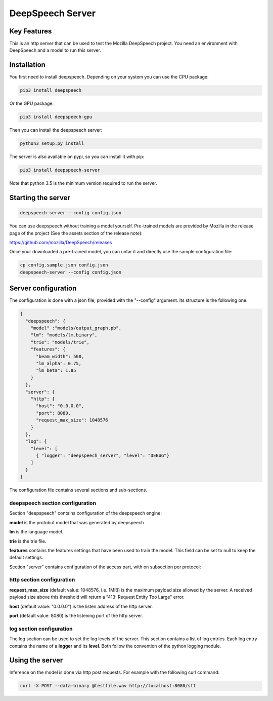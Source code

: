 ==================
DeepSpeech Server
==================

.. image:: https://travis-ci.org/MainRo/deepspeech-server.svg?branch=master
    :target: https://travis-ci.org/MainRo/deepspeech-server

.. image:: https://badge.fury.io/py/deepspeech-server.svg
    :target: https://badge.fury.io/py/deepspeech-server

Key Features
============

This is an http server that can be used to test the Mozilla DeepSpeech project.
You need an environment with DeepSpeech and a model to run this server.

Installation
=============

You first need to install deepspeech. Depending on your system you can use the
CPU package:

.. code-block:: console

    pip3 install deepspeech

Or the GPU package:

.. code-block:: console

    pip3 install deepspeech-gpu

Then you can install the deepspeech server:

.. code-block:: console

    python3 setup.py install

The server is also available on pypi, so you can install it with pip:

.. code-block:: console

    pip3 install deepspeech-server

Note that python 3.5 is the minimum version required to run the server.

Starting the server
====================

.. code-block:: console

    deepspeech-server --config config.json

You can use deepspeech without training a model yourself. Pre-trained
models are provided by Mozilla in the release page of the project (See the
assets section of the release note):

https://github.com/mozilla/DeepSpeech/releases

Once your downloaded a pre-trained model, you can untar it and directly use the
sample configuration file:

.. code-block:: console

    cp config.sample.json config.json
    deepspeech-server --config config.json

Server configuration
=====================

The configuration is done with a json file, provided with the "--config" argument.
Its structure is the following one:

.. code-block:: json

    {
      "deepspeech": {
        "model" :"models/output_graph.pb",
        "lm": "models/lm.binary",
        "trie": "models/trie",
        "features": {
          "beam_width": 500, 
          "lm_alpha": 0.75,
          "lm_beta": 1.85
        }
      },
      "server": {
        "http": {
          "host": "0.0.0.0",
          "port": 8080,
          "request_max_size": 1048576
        }
      },
      "log": {
        "level": [
          { "logger": "deepspeech_server", "level": "DEBUG"}
        ]
      }
    }

The configuration file contains several sections and sub-sections.

deepspeech section configuration
--------------------------------

Section "deepspeech" contains configuration of the deepspeech engine:

**model** is the protobuf model that was generated by deepspeech

**lm** is the language model.

**trie** is the trie file.

**features** contains the features settings that have been used to train the 
model. This field can be set to null to keep the default settings.

Section "server" contains configuration of the access part, with on subsection per protocol:

http section configuration
--------------------------

**request_max_size** (default value: 1048576, i.e. 1MiB) is the maximum payload
size allowed by the server. A received payload size above this threshold will
return a "413: Request Entity Too Large" error.

**host**  (default value: "0.0.0.0") is the listen address of the http server.

**port** (default value: 8080) is the listening port of the http server.

log section configuration
-------------------------

The log section can be used to set the log levels of the server. This section
contains a list of log entries. Each log entry contains the name of a **logger** 
and its **level**. Both follow the convention of the python logging module.


Using the server
================

Inference on the model is done via http post requests. For example with the
following curl command:

.. code-block:: console

     curl -X POST --data-binary @testfile.wav http://localhost:8080/stt
